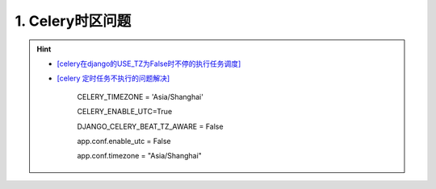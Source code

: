 1. Celery时区问题
--------------------
.. hint::

 - `[celery在django的USE_TZ为False时不停的执行任务调度] <https://www.codeleading.com/article/8970428909/>`_
 - `[celery 定时任务不执行的问题解决] <https://blog.csdn.net/Kwoky/article/details/104562735>`_

	CELERY_TIMEZONE = 'Asia/Shanghai'
	
	CELERY_ENABLE_UTC=True
	
	DJANGO_CELERY_BEAT_TZ_AWARE = False
	
	app.conf.enable_utc = False
	
	app.conf.timezone = "Asia/Shanghai"

